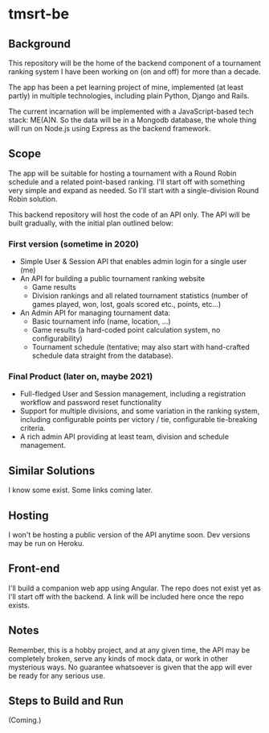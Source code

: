 * tmsrt-be
** Background
This repository will be the home of the backend component of a tournament ranking system I have been working on (on and off) for more than a decade.

The app has been a pet learning project of mine, implemented (at least partly) in multiple technologies, including plain Python, Django and Rails.

The current incarnation will be implemented with a JavaScript-based tech stack: ME(A)N. So the data will be in a Mongodb database, the whole thing will run on Node.js using Express as the backend framework.
** Scope
The app will be suitable for hosting a tournament with a Round Robin
schedule and a related point-based ranking. I'll start off with
something very simple and expand as needed. So I'll start with a
single-division Round Robin solution.

This backend repository will host the code of an API only. The API will be built gradually, with the initial plan outlined below: 
*** First version (sometime in 2020)
- Simple User & Session API that enables admin login for a single user (me)
- An API for building a public tournament ranking website
  - Game results
  - Division rankings and all related tournament statistics (number of games played, won, lost, goals scored etc., points, etc...)
- An Admin API for managing tournament data:
  - Basic tournament info (name, location, ...)
  - Game results (a hard-coded point calculation system, no configurability)
  - Tournament schedule (tentative; may also start with hand-crafted schedule data straight from the database).
*** Final Product (later on, maybe 2021)
- Full-fledged User and Session management, including a registration workflow and password reset functionality
- Support for multiple divisions, and some variation in the ranking system, including configurable points per victory / tie, configurable tie-breaking criteria.
- A rich admin API providing at least team, division and schedule management.
** Similar Solutions
I know some exist. Some links coming later.
** Hosting
I won't be hosting a public version of the API anytime soon. Dev versions may be run on Heroku.
** Front-end
I'll build a companion web app using Angular. The repo does not exist yet as I'll start off with the backend. A link will be included here once the repo exists.
** Notes
Remember, this is a hobby project, and at any given time, the API may be completely broken, serve any kinds of mock data, or work in other mysterious ways. No guarantee whatsoever is given that the app will ever be ready for any serious use. 
** Steps to Build and Run
(Coming.)
